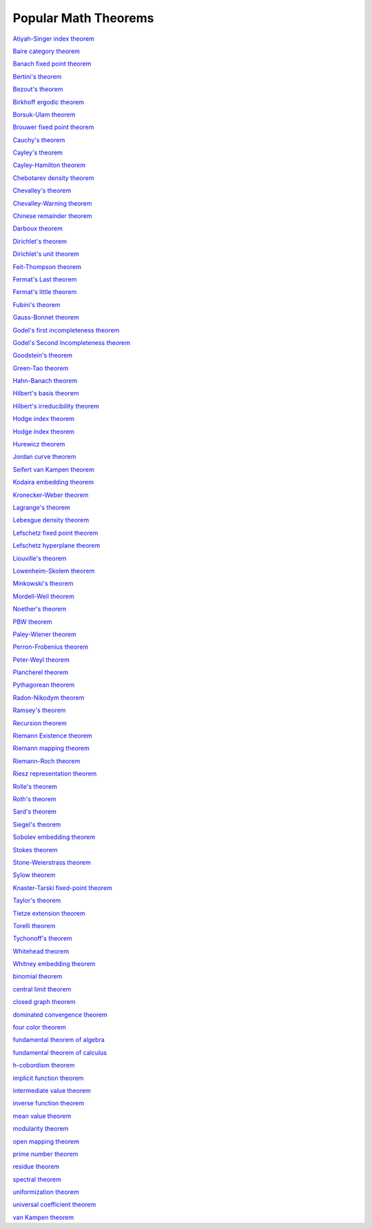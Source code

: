 Popular Math Theorems
---------------------

`Atiyah-Singer index theorem <https://en.wikipedia.org/wiki/Atiyah%E2%80%93Singer_index_theorem>`_

`Baire category theorem <https://en.wikipedia.org/wiki/Baire_category_theorem>`_

`Banach fixed point theorem <https://en.wikipedia.org/wiki/Banach_fixed-point_theorem>`_

`Bertini's theorem <https://en.wikipedia.org/wiki/Theorem_of_Bertini>`_

`Bezout's theorem <https://en.wikipedia.org/wiki/B%C3%A9zout%27s_theorem>`_

`Birkhoff ergodic theorem <https://en.wikipedia.org/wiki/Ergodic_theory#Probabilistic_formulation:_Birkhoff%E2%80%93Khinchin_theorem>`_

`Borsuk-Ulam theorem <https://en.wikipedia.org/wiki/Borsuk%E2%80%93Ulam_theorem>`_

`Brouwer fixed point theorem <https://en.wikipedia.org/wiki/Brouwer_fixed-point_theorem>`_

`Cauchy's theorem <https://en.wikipedia.org/wiki/Cauchy%27s_theorem_(group_theory)>`_

`Cayley's theorem <https://en.wikipedia.org/wiki/Cayley%27s_theorem>`_

`Cayley-Hamilton theorem <https://en.wikipedia.org/wiki/Cayley%E2%80%93Hamilton_theorem>`_

`Chebotarev density theorem <https://en.wikipedia.org/wiki/Chebotarev%27s_density_theorem>`_

`Chevalley's theorem <https://en.wikipedia.org/wiki/Chevalley_restriction_theorem>`_

`Chevalley-Warning theorem <https://en.wikipedia.org/wiki/Chevalley%E2%80%93Warning_theorem>`_

`Chinese remainder theorem <https://en.wikipedia.org/wiki/Chinese_remainder_theorem>`_

`Darboux theorem <https://en.wikipedia.org/wiki/Darboux%27s_theorem_(analysis)>`_

`Dirichlet's theorem <https://en.wikipedia.org/wiki/Dirichlet%27s_theorem_on_arithmetic_progressions>`_

`Dirichlet's unit theorem <https://en.wikipedia.org/wiki/Dirichlet%27s_unit_theorem>`_

`Feit-Thompson theorem <https://en.wikipedia.org/wiki/Feit%E2%80%93Thompson_theorem>`_

`Fermat's Last theorem <https://en.wikipedia.org/wiki/Fermat%27s_Last_Theorem>`_

`Fermat's little theorem <https://en.wikipedia.org/wiki/Fermat%27s_little_theorem>`_

`Fubini's theorem <https://en.wikipedia.org/wiki/Fubini%27s_theorem>`_

`Gauss-Bonnet theorem <https://en.wikipedia.org/wiki/Gauss%E2%80%93Bonnet_theorem>`_

`Godel's first incompleteness theorem <https://en.wikipedia.org/wiki/G%C3%B6del%27s_incompleteness_theorems>`_

`Godel's Second Incompleteness theorem <https://en.wikipedia.org/wiki/G%C3%B6del%27s_incompleteness_theorems>`_

`Goodstein's theorem <https://en.wikipedia.org/wiki/Goodstein%27s_theorem>`_

`Green-Tao theorem <https://en.wikipedia.org/wiki/Green%E2%80%93Tao_theorem>`_

`Hahn-Banach theorem <https://en.wikipedia.org/wiki/Hahn%E2%80%93Banach_theorem>`_

`Hilbert's basis theorem <https://en.wikipedia.org/wiki/Hilbert%27s_basis_theorem>`_

`Hilbert's irreducibility theorem <https://en.wikipedia.org/wiki/Hilbert%27s_irreducibility_theorem>`_

`Hodge index theorem <https://en.wikipedia.org/wiki/Hodge_index_theorem>`_

`Hodge index theorem <https://en.wikipedia.org/wiki/Hodge_index_theorem>`_

`Hurewicz theorem <https://en.wikipedia.org/wiki/Hurewicz_theorem>`_

`Jordan curve theorem <https://en.wikipedia.org/wiki/Jordan_curve_theorem>`_

`Seifert van Kampen theorem <https://en.wikipedia.org/wiki/Seifert%E2%80%93van_Kampen_theorem>`_

`Kodaira embedding theorem <https://en.wikipedia.org/wiki/Kodaira_embedding_theorem>`_

`Kronecker-Weber theorem <https://en.wikipedia.org/wiki/Kronecker%E2%80%93Weber_theorem>`_

`Lagrange's theorem <https://en.wikipedia.org/wiki/Lagrange%27s_theorem_(group_theory)>`_

`Lebesgue density theorem <https://en.wikipedia.org/wiki/Lebesgue%27s_density_theorem>`_

`Lefschetz fixed point theorem <https://en.wikipedia.org/wiki/Lefschetz_fixed-point_theorem>`_

`Lefschetz hyperplane theorem <https://en.wikipedia.org/wiki/Lefschetz_hyperplane_theorem>`_

`Liouville's theorem <https://en.wikipedia.org/wiki/Liouville%27s_theorem_(complex_analysis)>`_

`Lowenheim-Skolem theorem <https://en.wikipedia.org/wiki/L%C3%B6wenheim%E2%80%93Skolem_theorem>`_

`Minkowski's theorem <https://en.wikipedia.org/wiki/Minkowski%27s_theorem>`_

`Mordell-Weil theorem <https://en.wikipedia.org/wiki/Mordell%E2%80%93Weil_theorem>`_

`Noether's theorem <https://en.wikipedia.org/wiki/Noether%27s_theorem>`_

`PBW theorem <https://en.wikipedia.org/wiki/Poincar%C3%A9%E2%80%93Birkhoff%E2%80%93Witt_theorem>`_

`Paley-Wiener theorem <https://en.wikipedia.org/wiki/Paley%E2%80%93Wiener_theorem>`_

`Perron-Frobenius theorem <https://en.wikipedia.org/wiki/Perron%E2%80%93Frobenius_theorem>`_

`Peter-Weyl theorem <https://en.wikipedia.org/wiki/Peter%E2%80%93Weyl_theorem>`_

`Plancherel theorem <https://en.wikipedia.org/wiki/Plancherel_theorem>`_

`Pythagorean theorem <https://en.wikipedia.org/wiki/Pythagorean_theorem>`_

`Radon-Nikodym theorem <https://en.wikipedia.org/wiki/Radon%E2%80%93Nikodym_theorem>`_

`Ramsey's theorem <https://en.wikipedia.org/wiki/Ramsey%27s_theorem>`_

`Recursion theorem <https://en.wikipedia.org/wiki/Recursion#The_recursion_theorem>`_

`Riemann Existence theorem <https://en.wikipedia.org/wiki/Algebraic_geometry_and_analytic_geometry>`_

`Riemann mapping theorem <https://en.wikipedia.org/wiki/Riemann_mapping_theorem>`_

`Riemann-Roch theorem <https://en.wikipedia.org/wiki/Riemann%E2%80%93Roch_theorem>`_

`Riesz representation theorem <https://en.wikipedia.org/wiki/Riesz_representation_theorem>`_

`Rolle's theorem <https://en.wikipedia.org/wiki/Rolle%27s_theorem>`_

`Roth's theorem <https://en.wikipedia.org/wiki/Roth%27s_theorem>`_

`Sard's theorem <https://en.wikipedia.org/wiki/Sard%27s_theorem>`_

`Siegel's theorem <https://en.wikipedia.org/wiki/Siegel%27s_theorem_on_integral_points>`_

`Sobolev embedding theorem <https://en.wikipedia.org/wiki/Sobolev_inequality>`_

`Stokes theorem  <https://en.wikipedia.org/wiki/Stokes%27_theorem>`_

`Stone-Weierstrass theorem <https://en.wikipedia.org/wiki/Stone%E2%80%93Weierstrass_theorem>`_

`Sylow theorem <https://en.wikipedia.org/wiki/Sylow_theorems>`_

`Knaster-Tarski fixed-point theorem <https://en.wikipedia.org/wiki/Knaster%E2%80%93Tarski_theorem>`_

`Taylor's theorem <https://en.wikipedia.org/wiki/Taylor%27s_theorem>`_

`Tietze extension theorem <https://en.wikipedia.org/wiki/Tietze_extension_theorem>`_

`Torelli theorem <https://en.wikipedia.org/wiki/Torelli_theorem>`_

`Tychonoff's theorem <https://en.wikipedia.org/wiki/Tychonoff%27s_theorem>`_

`Whitehead theorem <https://en.wikipedia.org/wiki/Whitehead_theorem>`_

`Whitney embedding theorem <https://en.wikipedia.org/wiki/Whitney_embedding_theorem>`_

`binomial theorem <https://en.wikipedia.org/wiki/Binomial_theorem>`_

`central limit theorem <https://en.wikipedia.org/wiki/Central_limit_theorem>`_

`closed graph theorem <https://en.wikipedia.org/wiki/Closed_graph_theorem>`_

`dominated convergence theorem <https://en.wikipedia.org/wiki/Dominated_convergence_theorem>`_

`four color theorem <https://en.wikipedia.org/wiki/Four_color_theorem>`_

`fundamental theorem of algebra <https://en.wikipedia.org/wiki/Fundamental_theorem_of_algebra>`_

`fundamental theorem of calculus <https://en.wikipedia.org/wiki/Fundamental_theorem_of_calculus>`_

`h-cobordism theorem <https://en.wikipedia.org/wiki/H-cobordism>`_

`implicit function theorem <https://en.wikipedia.org/wiki/Implicit_function_theorem>`_

`intermediate value theorem <https://en.wikipedia.org/wiki/Intermediate_value_theorem>`_

`inverse function theorem <https://en.wikipedia.org/wiki/Inverse_function_theorem>`_

`mean value theorem <https://en.wikipedia.org/wiki/Mean_value_theorem>`_

`modularity theorem <https://en.wikipedia.org/wiki/Modularity_theorem>`_

`open mapping theorem <https://en.wikipedia.org/wiki/Open_mapping_theorem_(functional_analysis)>`_

`prime number theorem <https://en.wikipedia.org/wiki/Prime_number_theorem>`_

`residue theorem <https://en.wikipedia.org/wiki/Residue_theorem>`_

`spectral theorem <https://en.wikipedia.org/wiki/Spectral_theorem>`_

`uniformization theorem <https://en.wikipedia.org/wiki/Uniformization_theorem>`_

`universal coefficient theorem <https://en.wikipedia.org/wiki/Universal_coefficient_theorem>`_

`van Kampen theorem <https://en.wikipedia.org/wiki/Seifert%E2%80%93van_Kampen_theorem>`_

